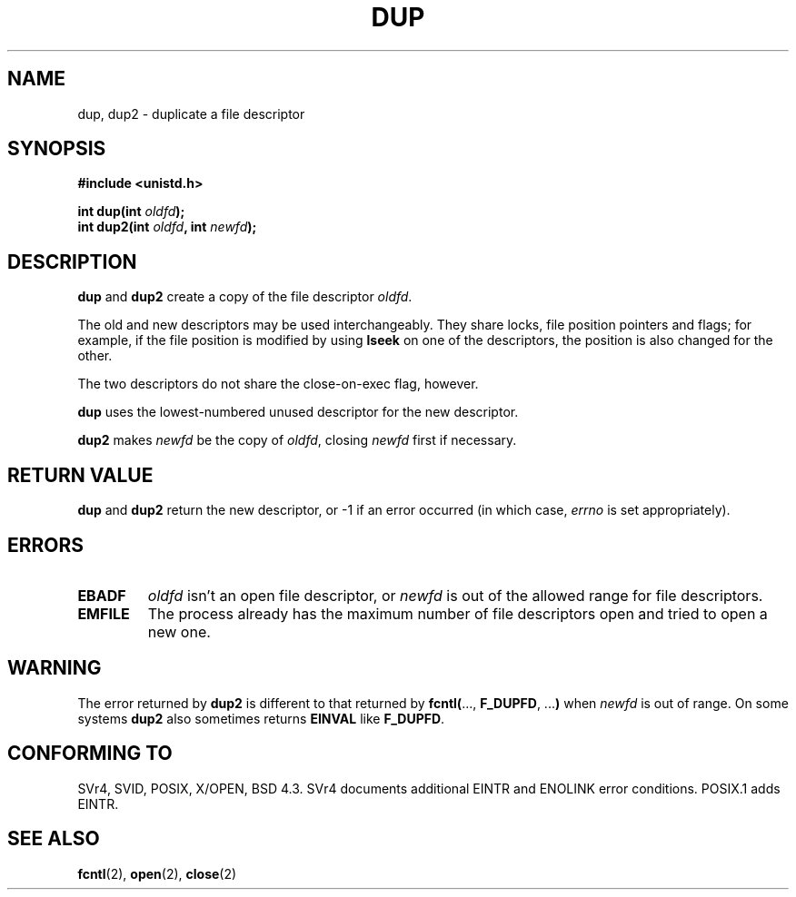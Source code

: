 .\" Hey Emacs! This file is -*- nroff -*- source.
.\"
.\" This manpage is Copyright (C) 1992 Drew Eckhardt;
.\"                               1993 Michael Haardt, Ian Jackson.
.\"
.\" Permission is granted to make and distribute verbatim copies of this
.\" manual provided the copyright notice and this permission notice are
.\" preserved on all copies.
.\"
.\" Permission is granted to copy and distribute modified versions of this
.\" manual under the conditions for verbatim copying, provided that the
.\" entire resulting derived work is distributed under the terms of a
.\" permission notice identical to this one
.\" 
.\" Since the Linux kernel and libraries are constantly changing, this
.\" manual page may be incorrect or out-of-date.  The author(s) assume no
.\" responsibility for errors or omissions, or for damages resulting from
.\" the use of the information contained herein.  The author(s) may not
.\" have taken the same level of care in the production of this manual,
.\" which is licensed free of charge, as they might when working
.\" professionally.
.\" 
.\" Formatted or processed versions of this manual, if unaccompanied by
.\" the source, must acknowledge the copyright and authors of this work.
.\"
.\" Modified Wed Jul 21 22:45:39 1993 by Rik Faith <faith@cs.unc.edu>
.\" Modified 21 Aug 1994 by Michael Chastain <mec@shell.portal.com>:
.\"   Fixed typoes.
.\" Modified Fri Jan 31 16:23:46 1997 by Eric S. Raymond <esr@thyrsus.com>
.\"
.TH DUP 2 "21 August 1994" "Linux 1.1.46" "Linux Programmer's Manual"
.SH NAME
dup, dup2 \- duplicate a file descriptor
.SH SYNOPSIS
.nf
.B #include <unistd.h>
.sp
.BI "int dup(int " oldfd );
.BI "int dup2(int " oldfd ", int " newfd );
.fi
.SH DESCRIPTION
.BR dup " and " dup2
create a copy of the file descriptor
.IR oldfd .

The old and new descriptors may be used interchangeably. They share
locks, file position pointers and flags; for example, if the file
position is modified by using
.B lseek
on one of the descriptors, the position is also changed for the other.

The two descriptors do not share the close-on-exec flag, however.

.B dup
uses the lowest-numbered unused descriptor for the new descriptor.

.B dup2
.RI "makes " newfd " be the copy of " oldfd ", closing " newfd
first if necessary.
.SH "RETURN VALUE"
.BR dup " and " dup2
return the new descriptor, or \-1 if an error occurred (in which case,
.I errno
is set appropriately).
.SH ERRORS
.TP
.B EBADF
.I oldfd
isn't an open file descriptor, or
.I newfd
is out of the allowed range for file descriptors.
.TP
.B EMFILE
The process already has the maximum number of file
descriptors open and tried to open a new one.
.SH WARNING
The error returned by
.B dup2
is different to that returned by
.BR fcntl( "..., " F_DUPFD ", ..." )
when
.I newfd
is out of range. On some systems
.B dup2
also sometimes returns
.B EINVAL
like
.BR F_DUPFD .
.SH "CONFORMING TO"
SVr4, SVID, POSIX, X/OPEN, BSD 4.3. SVr4 documents additional
EINTR and ENOLINK error conditions.  POSIX.1 adds EINTR.
.SH "SEE ALSO"
.BR fcntl (2),
.BR open (2),
.BR close (2)
